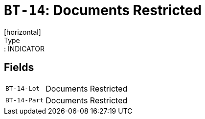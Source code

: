 = `BT-14`: Documents Restricted
[horizontal]
Type:: INDICATOR
== Fields
[horizontal]
  `BT-14-Lot`:: Documents Restricted
  `BT-14-Part`:: Documents Restricted
